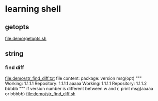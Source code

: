 * learning shell
** getopts
   file:demo/getopts.sh

** string
*** find diff
    file:demo/str_find_diff.txt
    file content:
    package: version msg(opt)
    """
    Working: 1.1.1.1
    Repository: 1.1.1.1 aaaaa
    Working: 1.1.1.1
    Repository: 1.1.1.2 bbbbb
    """
    if version number is different between w and r, print msg(aaaaa or bbbbb)
    file:demo/str_find_diff.sh
